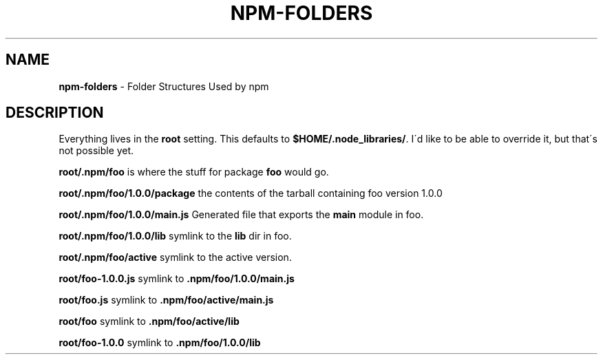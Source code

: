 .\" generated with Ronn/v0.7.3
.\" http://github.com/rtomayko/ronn/tree/0.7.3
.
.TH "NPM\-FOLDERS" "1" "May 2010" "" ""
.
.SH "NAME"
\fBnpm\-folders\fR \- Folder Structures Used by npm
.
.SH "DESCRIPTION"
Everything lives in the \fBroot\fR setting\. This defaults to \fB$HOME/\.node_libraries/\fR\. I\'d like to be able to override it, but that\'s not possible yet\.
.
.P
\fBroot/\.npm/foo\fR is where the stuff for package \fBfoo\fR would go\.
.
.P
\fBroot/\.npm/foo/1\.0\.0/package\fR the contents of the tarball containing foo version 1\.0\.0
.
.P
\fBroot/\.npm/foo/1\.0\.0/main\.js\fR Generated file that exports the \fBmain\fR module in foo\.
.
.P
\fBroot/\.npm/foo/1\.0\.0/lib\fR symlink to the \fBlib\fR dir in foo\.
.
.P
\fBroot/\.npm/foo/active\fR symlink to the active version\.
.
.P
\fBroot/foo\-1\.0\.0\.js\fR symlink to \fB\.npm/foo/1\.0\.0/main\.js\fR
.
.P
\fBroot/foo\.js\fR symlink to \fB\.npm/foo/active/main\.js\fR
.
.P
\fBroot/foo\fR symlink to \fB\.npm/foo/active/lib\fR
.
.P
\fBroot/foo\-1\.0\.0\fR symlink to \fB\.npm/foo/1\.0\.0/lib\fR
